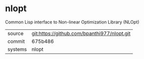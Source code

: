 * nlopt

Common Lisp interface to Non-linear Optimization Library (NLOpt)

|---------+-------------------------------------------|
| source  | git:https://github.com/bpanthi977/nlopt.git   |
| commit  | 675b486  |
| systems | nlopt |
|---------+-------------------------------------------|

